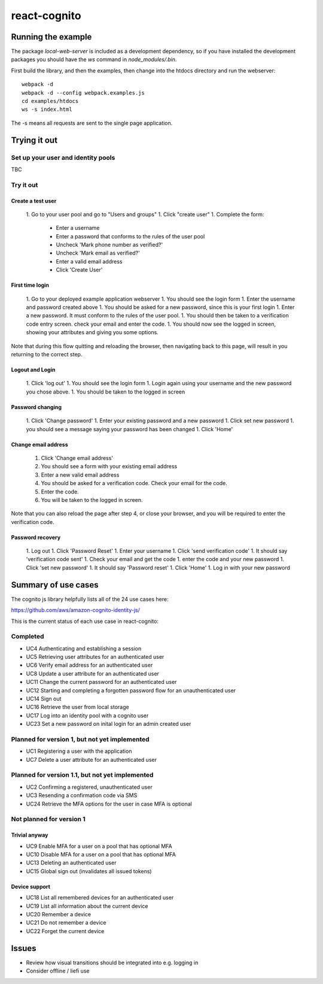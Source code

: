 =============
react-cognito
=============


Running the example
===================

The package `local-web-server` is included as a development dependency, so if
you have installed the development packages you should have the `ws` command in
`node_modules/.bin`.

First build the library, and then the examples, then change into the htdocs directory and run the webserver::

    webpack -d
    webpack -d --config webpack.examples.js
    cd examples/htdocs
    ws -s index.html

The -s means all requests are sent to the single page application.

Trying it out
=============

Set up your user and identity pools
-----------------------------------

TBC

Try it out
----------

Create a test user
~~~~~~~~~~~~~~~~~~

 1. Go to your user pool and go to "Users and groups"
 1. Click "create user"
 1. Complete the form:
  * Enter a username 
  * Enter a password that conforms to the rules of the user pool
  * Uncheck 'Mark phone number as verified?'
  * Uncheck 'Mark email as verified?'
  * Enter a valid email address
  * Click 'Create User'

First time login
~~~~~~~~~~~~~~~~

 1. Go to your deployed example application webserver
 1. You should see the login form
 1. Enter the username and password created above
 1. You should be asked for a new password, since this is your first login
 1. Enter a new password. It must conform to the rules of the user pool.
 1. You should then be taken to a verification code entry screen.  check your email and enter the code.
 1. You should now see the logged in screen, showing your attributes and giving you some options.

Note that during this flow quitting and reloading the browser, then navigating back to this page, 
will result in you returning to the correct step.

Logout and Login
~~~~~~~~~~~~~~~~

 1. Click 'log out'
 1. You should see the login form
 1. Login again using your username and the new password you chose above.
 1. You should be taken to the logged in screen

Password changing
~~~~~~~~~~~~~~~~~

 1. Click 'Change password'
 1. Enter your existing password and a new password
 1. Click set new password
 1. you should see a message saying your password has been changed
 1. Click 'Home'

Change email address
~~~~~~~~~~~~~~~~~~~~

 1. Click 'Change email address'
 2. You should see a form with your existing email address
 3. Enter a new valid email address
 4. You should be asked for a verification code.  Check your email for the code.
 5. Enter the code.
 6. You will be taken to the logged in screen.

Note that you can also reload the page after step 4, or close your browser, and you will 
be required to enter the verification code.

Password recovery
~~~~~~~~~~~~~~~~~

 1. Log out
 1. Click 'Password Reset'
 1. Enter your username
 1. Click 'send verification code'
 1. It should say 'verification code sent'
 1. Check your email and get the code
 1. enter the code and your new password
 1. Click 'set new password'
 1. It should say 'Password reset'
 1. Click 'Home'
 1. Log in with your new password


Summary of use cases
====================

The cognito js library helpfully lists all of the 24 use cases here:

https://github.com/aws/amazon-cognito-identity-js/

This is the current status of each use case in react-cognito:

Completed
---------

- UC4 Authenticating and establishing a session
- UC5 Retrieving user attributes for an authenticated user
- UC6 Verify email address for an authenticated user
- UC8 Update a user attribute for an authenticated user
- UC11 Change the current password for an authenticated user
- UC12 Starting and completing a forgotten password flow for an unauthenticated user
- UC14 Sign out
- UC16 Retrieve the user from local storage
- UC17 Log into an identity pool with a cognito user
- UC23 Set a new password on inital login for an admin created user

Planned for version 1, but not yet implemented
----------------------------------------------

- UC1 Registering a user with the application
- UC7 Delete a user attribute for an authenticated user

Planned for version 1.1, but not yet implemented
------------------------------------------------

- UC2 Confirming a registered, unauthenticated user
- UC3 Resending a confirmation code via SMS
- UC24 Retrieve the MFA options for the user in case MFA is optional

Not planned for version 1
-------------------------

Trivial anyway
~~~~~~~~~~~~~~

- UC9 Enable MFA for a user on a pool that has optional MFA
- UC10 Disable MFA for a user on a pool that has optional MFA
- UC13 Deleting an authenticated user
- UC15 Global sign out (invalidates all issued tokens)

Device support
~~~~~~~~~~~~~~

- UC18 List all remembered devices for an authenticated user
- UC19 List all information about the current device
- UC20 Remember a device
- UC21 Do not remember a device
- UC22 Forget the current device

Issues
======

- Review how visual transitions should be integrated into e.g. logging in
- Consider offline / liefi use
